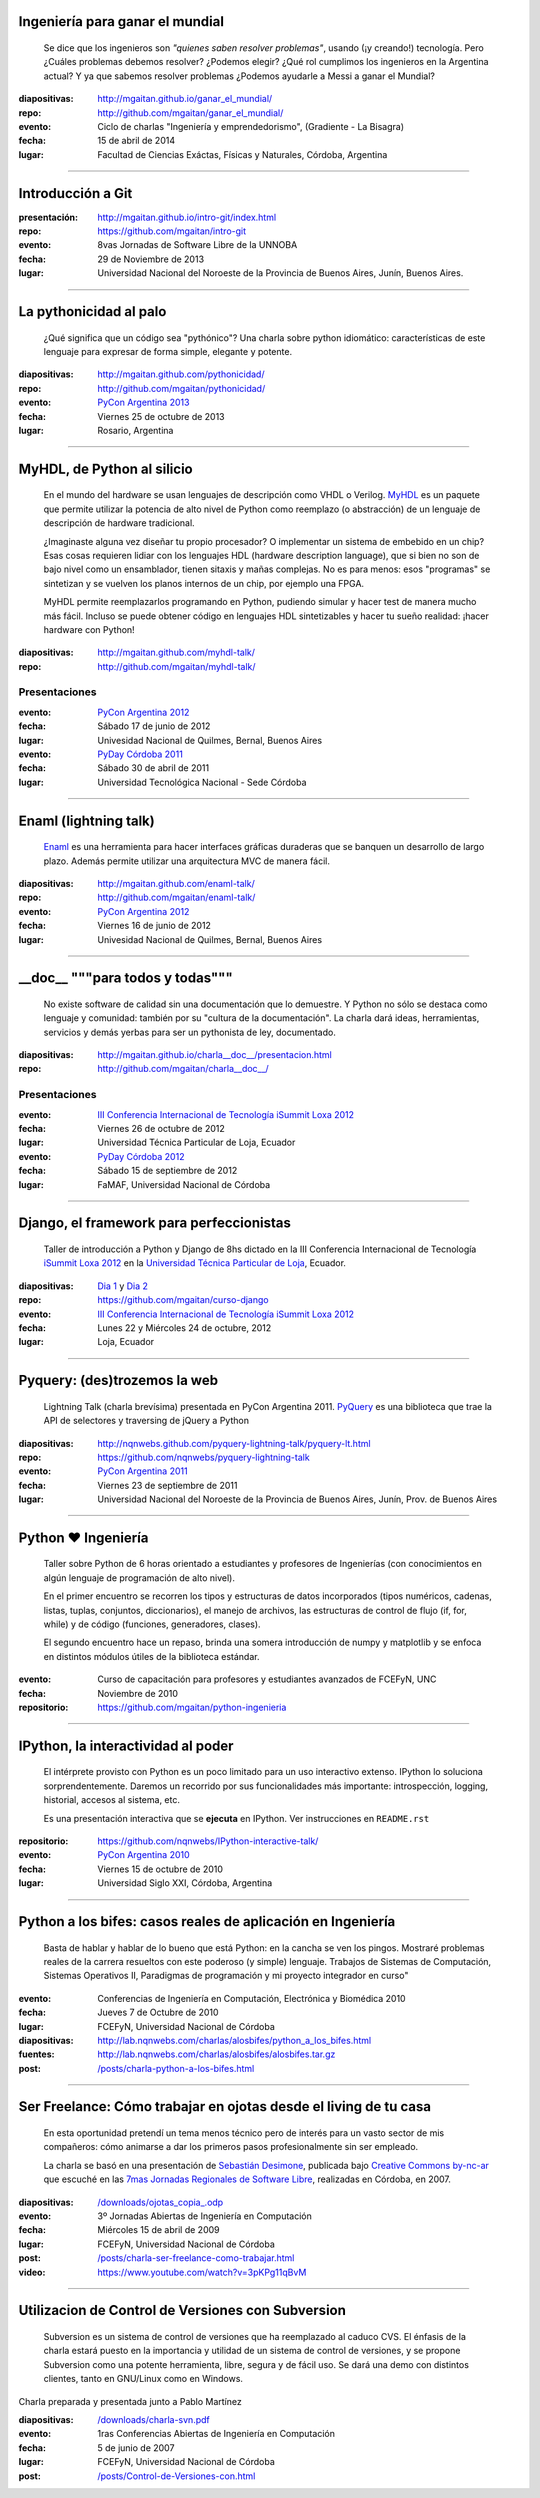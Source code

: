 .. title: Charlas y cursos
.. slug: charlas
.. date: 2012/11/19 00:00:00

Ingeniería para ganar el mundial
--------------------------------

    Se dice que los ingenieros son *"quienes saben resolver problemas"*,
    usando (¡y creando!) tecnología. Pero ¿Cuáles problemas debemos resolver?
    ¿Podemos elegir? ¿Qué rol cumplimos los ingenieros en la Argentina actual?
    Y ya que sabemos resolver problemas ¿Podemos ayudarle a Messi a ganar el Mundial?

:diapositivas: http://mgaitan.github.io/ganar_el_mundial/
:repo: http://github.com/mgaitan/ganar_el_mundial/
:evento: Ciclo de charlas "Ingeniería y emprendedorismo", (Gradiente - La Bisagra)
:fecha: 15 de abril de 2014
:lugar: Facultad de Ciencias Exáctas, Físicas y Naturales, Córdoba, Argentina


--------

Introducción a Git
------------------


:presentación: http://mgaitan.github.io/intro-git/index.html
:repo: https://github.com/mgaitan/intro-git
:evento: 8vas Jornadas de Software Libre de la UNNOBA
:fecha: 29 de Noviembre de 2013
:lugar: Universidad Nacional del Noroeste de la Provincia de Buenos Aires, Junín, Buenos Aires. 


---------


La pythonicidad al palo
------------------------

	¿Qué significa que un código sea "pythónico"?
	Una charla sobre python idiomático: características de este lenguaje para expresar de forma simple, elegante y potente.

:diapositivas: http://mgaitan.github.com/pythonicidad/
:repo: http://github.com/mgaitan/pythonicidad/
:evento: `PyCon Argentina 2013 <http://ar.pycon.org/2013>`_
:fecha: Viernes 25 de octubre de 2013
:lugar: Rosario, Argentina

-----

MyHDL, de Python al silicio
---------------------------

    En el mundo del hardware se usan lenguajes de descripción
    como VHDL o Verilog. MyHDL_ es un paquete que permite utilizar
    la potencia de alto nivel de Python como reemplazo (o abstracción)
    de un lenguaje de descripción de hardware tradicional.

    ¿Imaginaste alguna vez diseñar tu propio procesador? O implementar
    un sistema de embebido en un chip? Esas cosas requieren lidiar con
    los lenguajes HDL (hardware description language), que si bien no
    son de bajo nivel como un ensamblador, tienen sitaxis y mañas complejas.
    No es para menos:  esos "programas" se sintetizan y se vuelven
    los planos internos de un chip, por ejemplo una FPGA.

    MyHDL permite reemplazarlos programando en Python, pudiendo simular
    y hacer test de manera mucho más fácil. Incluso se puede obtener
    código en lenguajes HDL sintetizables y hacer tu sueño
    realidad: ¡hacer hardware con Python!

:diapositivas: http://mgaitan.github.com/myhdl-talk/
:repo: http://github.com/mgaitan/myhdl-talk/

Presentaciones
++++++++++++++

:evento: `PyCon Argentina 2012 <http://ar.pycon.org/2012>`_
:fecha: Sábado 17 de junio de 2012
:lugar: Univesidad Nacional de Quilmes, Bernal, Buenos Aires


:evento: `PyDay Córdoba 2011 <http://www.pyday.com.ar/cordoba2011/>`_
:fecha: Sábado 30 de abril de 2011
:lugar: Universidad Tecnológica Nacional - Sede Córdoba

-----

Enaml (lightning talk)
-----------------------

    Enaml_ es una herramienta para hacer interfaces gráficas duraderas
    que se banquen un desarrollo de largo plazo. Además permite
    utilizar una arquitectura MVC de manera fácil.

:diapositivas: http://mgaitan.github.com/enaml-talk/
:repo: http://github.com/mgaitan/enaml-talk/
:evento: `PyCon Argentina 2012 <http://ar.pycon.org/2012>`_
:fecha: Viernes 16 de junio de 2012
:lugar: Univesidad Nacional de Quilmes, Bernal, Buenos Aires

------

__doc__ """para todos y todas"""
--------------------------------

    No existe software de calidad sin una documentación que lo demuestre.
    Y Python no sólo se destaca como lenguaje y comunidad: también por
    su "cultura de la documentación". La charla dará ideas, herramientas,
    servicios y demás yerbas para ser un pythonista de ley, documentado.

:diapositivas: http://mgaitan.github.io/charla__doc__/presentacion.html
:repo: http://github.com/mgaitan/charla__doc__/

Presentaciones
++++++++++++++

:evento: `III Conferencia Internacional de Tecnología iSummit Loxa 2012 <http://utpl.edu.ec/isummit2012/>`_
:fecha: Viernes 26 de octubre de 2012
:lugar: Universidad Técnica Particular de Loja, Ecuador


:evento: `PyDay Córdoba 2012 <http://pydaycba.com.ar/>`_
:fecha: Sábado 15 de septiembre de 2012
:lugar: FaMAF, Universidad Nacional de Córdoba


-----

Django, el framework para perfeccionistas
-----------------------------------------

    Taller de introducción a Python y Django de 8hs dictado en la
    III Conferencia Internacional de Tecnología
    `iSummit Loxa 2012 <http://www.utpl.edu.ec/isummit2012/>`_ en
    la `Universidad Técnica Particular de Loja <http://www.utpl.edu.ec/>`_,
    Ecuador.

:diapositivas: `Dia 1 <http://mgaitan.github.com/curso-django/slides/dia1.html>`_ y
               `Dia 2 <http://mgaitan.github.com/curso-django/slides/dia2.html>`_
:repo: https://github.com/mgaitan/curso-django


:evento: `III Conferencia Internacional de Tecnología iSummit Loxa 2012 <http://utpl.edu.ec/isummit2012/>`_
:fecha: Lunes 22 y Miércoles 24 de octubre, 2012
:lugar: Loja, Ecuador

-----

Pyquery: (des)trozemos la web
------------------------------

    Lightning Talk (charla brevísima) presentada en PyCon Argentina 2011.
    PyQuery_ es una biblioteca que trae la API de selectores y traversing de jQuery a Python

:diapositivas: http://nqnwebs.github.com/pyquery-lightning-talk/pyquery-lt.html
:repo: https://github.com/nqnwebs/pyquery-lightning-talk
:evento: `PyCon Argentina 2011 <http://ar.pycon.org/2011>`_
:fecha: Viernes 23 de septiembre de 2011
:lugar: Universidad Nacional del Noroeste de la Provincia de Buenos Aires,
        Junín, Prov. de Buenos Aires


-----

Python ❤ Ingeniería
-------------------

    Taller sobre Python de 6 horas orientado a estudiantes y profesores de Ingenierías
    (con conocimientos en algún lenguaje de programación de alto nivel).

    En el primer encuentro se recorren los tipos y estructuras de datos incorporados
    (tipos numéricos, cadenas, listas, tuplas, conjuntos, diccionarios),
    el manejo de archivos, las estructuras de control de flujo (if, for, while)
    y de código (funciones, generadores, clases).

    El segundo encuentro hace un repaso, brinda una somera introducción
    de numpy y matplotlib y se enfoca en distintos módulos útiles de la biblioteca estándar.

:evento: Curso de capacitación para profesores y estudiantes avanzados de FCEFyN, UNC
:fecha: Noviembre de 2010
:repositorio: https://github.com/mgaitan/python-ingenieria


-----

IPython, la interactividad al poder
-------------------------------------

    El intérprete provisto con Python es un poco limitado para un uso
    interactivo extenso. IPython lo soluciona sorprendentemente.
    Daremos un recorrido por sus funcionalidades más importante: introspección,
    logging, historial, accesos al sistema, etc.

    Es una presentación interactiva que se **ejecuta** en IPython.
    Ver instrucciones en ``README.rst``

:repositorio: https://github.com/nqnwebs/IPython-interactive-talk/
:evento: `PyCon Argentina 2010 <http://ar.pycon.org/2010>`_
:fecha: Viernes 15 de octubre de 2010
:lugar: Universidad Siglo XXI, Córdoba, Argentina


-----

Python a los bifes: casos reales de aplicación en Ingeniería
-------------------------------------------------------------

    Basta de hablar y hablar de lo bueno que está Python:
    en la cancha se ven los pingos. Mostraré
    problemas reales de la carrera resueltos con este poderoso (y
    simple) lenguaje. Trabajos de Sistemas de Computación, Sistemas
    Operativos II, Paradigmas de programación y mi proyecto integrador
    en curso"

:evento: Conferencias de Ingeniería en Computación, Electrónica y Biomédica 2010
:fecha: Jueves 7 de Octubre de 2010
:lugar: FCEFyN, Universidad Nacional de Córdoba
:diapositivas: http://lab.nqnwebs.com/charlas/alosbifes/python_a_los_bifes.html
:fuentes: http://lab.nqnwebs.com/charlas/alosbifes/alosbifes.tar.gz
:post: `</posts/charla-python-a-los-bifes.html>`_

-----

Ser Freelance: Cómo trabajar en ojotas desde el living de tu casa
-----------------------------------------------------------------

    En esta oportunidad pretendí un tema menos técnico pero de interés para un vasto sector de
    mis compañeros: cómo animarse a dar los primeros pasos profesionalmente
    sin ser empleado.

    La charla se basó en una presentación de `Sebastián
    Desimone <http://www.desimone.com.ar/>`_, publicada bajo `Creative
    Commons by-nc-ar <http://creativecommons.org/licenses/by-nc/2.5/ar/>`_
    que escuché en las `7mas Jornadas Regionales de Software
    Libre <http://jornadas.grulic.org.ar/7/>`_, realizadas en Córdoba, en
    2007.

:diapositivas: `</downloads/ojotas_copia_.odp>`_
:evento: 3º Jornadas Abiertas de Ingeniería en Computación
:fecha: Miércoles 15 de abril de 2009
:lugar: FCEFyN, Universidad Nacional de Córdoba
:post: `</posts/charla-ser-freelance-como-trabajar.html>`_
:video: https://www.youtube.com/watch?v=3pKPg11qBvM

-----

Utilizacion de Control de Versiones con Subversion
---------------------------------------------------

    Subversion es un sistema de control de versiones que ha reemplazado
    al caduco CVS. El énfasis de la charla estará puesto en la importancia
    y utilidad de un sistema de control de versiones,
    y se propone Subversion como una potente herramienta,
    libre, segura y de fácil uso. Se dará una demo con distintos
    clientes, tanto en GNU/Linux como en Windows.

Charla preparada y presentada junto a Pablo Martínez

:diapositivas: `</downloads/charla-svn.pdf>`_

:evento: 1ras Conferencias Abiertas de Ingeniería en Computación
:fecha: 5 de junio de 2007
:lugar: FCEFyN, Universidad Nacional de Córdoba
:post: `</posts/Control-de-Versiones-con.html>`_


.. _MyHdl: http://myhdl.org
.. _Enaml: http://docs.enthought.com/enaml/
.. _PyQuery: http://packages.python.org/pyquery/


